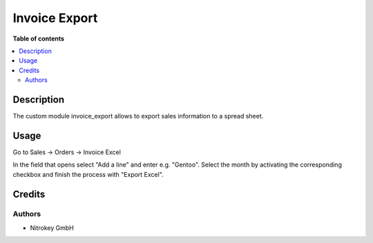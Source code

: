 ===============
Invoice Export
===============

**Table of contents**

.. contents::
   :local:

Description
===========

The custom module invoice_export allows to export sales information to a spread sheet.

Usage
=====

Go to Sales -> Orders -> Invoice Excel

In the field that opens select "Add a line" and enter e.g. "Gentoo". Select the month by activating the corresponding checkbox and finish the process with "Export Excel".

.. image:: images/invoice_export.png

Credits
=======

Authors
~~~~~~~

* Nitrokey GmbH
